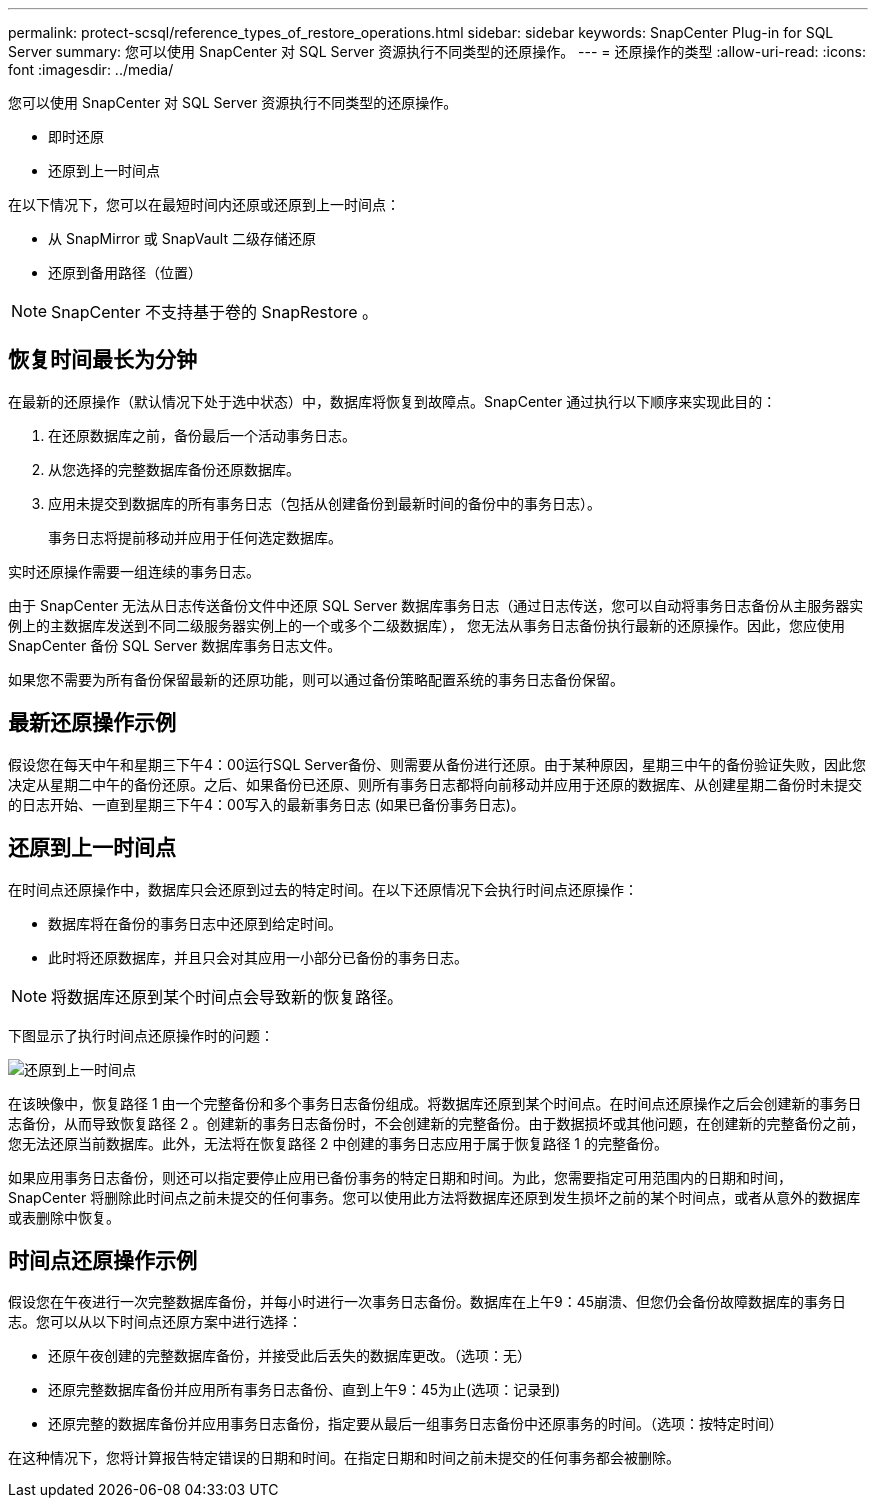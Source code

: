 ---
permalink: protect-scsql/reference_types_of_restore_operations.html 
sidebar: sidebar 
keywords: SnapCenter Plug-in for SQL Server 
summary: 您可以使用 SnapCenter 对 SQL Server 资源执行不同类型的还原操作。 
---
= 还原操作的类型
:allow-uri-read: 
:icons: font
:imagesdir: ../media/


[role="lead"]
您可以使用 SnapCenter 对 SQL Server 资源执行不同类型的还原操作。

* 即时还原
* 还原到上一时间点


在以下情况下，您可以在最短时间内还原或还原到上一时间点：

* 从 SnapMirror 或 SnapVault 二级存储还原
* 还原到备用路径（位置）



NOTE: SnapCenter 不支持基于卷的 SnapRestore 。



== 恢复时间最长为分钟

在最新的还原操作（默认情况下处于选中状态）中，数据库将恢复到故障点。SnapCenter 通过执行以下顺序来实现此目的：

. 在还原数据库之前，备份最后一个活动事务日志。
. 从您选择的完整数据库备份还原数据库。
. 应用未提交到数据库的所有事务日志（包括从创建备份到最新时间的备份中的事务日志）。
+
事务日志将提前移动并应用于任何选定数据库。



实时还原操作需要一组连续的事务日志。

由于 SnapCenter 无法从日志传送备份文件中还原 SQL Server 数据库事务日志（通过日志传送，您可以自动将事务日志备份从主服务器实例上的主数据库发送到不同二级服务器实例上的一个或多个二级数据库）， 您无法从事务日志备份执行最新的还原操作。因此，您应使用 SnapCenter 备份 SQL Server 数据库事务日志文件。

如果您不需要为所有备份保留最新的还原功能，则可以通过备份策略配置系统的事务日志备份保留。



== 最新还原操作示例

假设您在每天中午和星期三下午4：00运行SQL Server备份、则需要从备份进行还原。由于某种原因，星期三中午的备份验证失败，因此您决定从星期二中午的备份还原。之后、如果备份已还原、则所有事务日志都将向前移动并应用于还原的数据库、从创建星期二备份时未提交的日志开始、一直到星期三下午4：00写入的最新事务日志 (如果已备份事务日志)。



== 还原到上一时间点

在时间点还原操作中，数据库只会还原到过去的特定时间。在以下还原情况下会执行时间点还原操作：

* 数据库将在备份的事务日志中还原到给定时间。
* 此时将还原数据库，并且只会对其应用一小部分已备份的事务日志。



NOTE: 将数据库还原到某个时间点会导致新的恢复路径。

下图显示了执行时间点还原操作时的问题：

image::../media/point_in_time_recovery_path.gif[还原到上一时间点]

在该映像中，恢复路径 1 由一个完整备份和多个事务日志备份组成。将数据库还原到某个时间点。在时间点还原操作之后会创建新的事务日志备份，从而导致恢复路径 2 。创建新的事务日志备份时，不会创建新的完整备份。由于数据损坏或其他问题，在创建新的完整备份之前，您无法还原当前数据库。此外，无法将在恢复路径 2 中创建的事务日志应用于属于恢复路径 1 的完整备份。

如果应用事务日志备份，则还可以指定要停止应用已备份事务的特定日期和时间。为此，您需要指定可用范围内的日期和时间， SnapCenter 将删除此时间点之前未提交的任何事务。您可以使用此方法将数据库还原到发生损坏之前的某个时间点，或者从意外的数据库或表删除中恢复。



== 时间点还原操作示例

假设您在午夜进行一次完整数据库备份，并每小时进行一次事务日志备份。数据库在上午9：45崩溃、但您仍会备份故障数据库的事务日志。您可以从以下时间点还原方案中进行选择：

* 还原午夜创建的完整数据库备份，并接受此后丢失的数据库更改。（选项：无）
* 还原完整数据库备份并应用所有事务日志备份、直到上午9：45为止(选项：记录到)
* 还原完整的数据库备份并应用事务日志备份，指定要从最后一组事务日志备份中还原事务的时间。（选项：按特定时间）


在这种情况下，您将计算报告特定错误的日期和时间。在指定日期和时间之前未提交的任何事务都会被删除。
